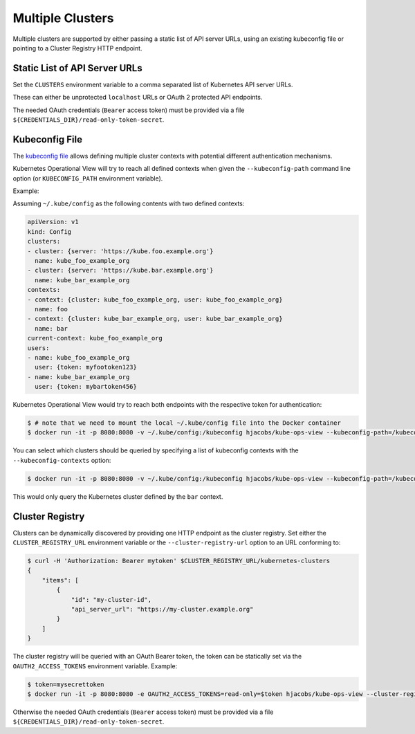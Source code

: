 =================
Multiple Clusters
=================

Multiple clusters are supported by either passing a static list of API server URLs, using an existing kubeconfig file or pointing to a Cluster Registry HTTP endpoint.

Static List of API Server URLs
==============================

Set the ``CLUSTERS`` environment variable to a comma separated list of Kubernetes API server URLs.

These can either be unprotected ``localhost`` URLs or OAuth 2 protected API endpoints.

The needed OAuth credentials (``Bearer`` access token) must be provided via a file ``${CREDENTIALS_DIR}/read-only-token-secret``.


Kubeconfig File
===============

The `kubeconfig file`_ allows defining multiple cluster contexts with potential different authentication mechanisms.

Kubernetes Operational View will try to reach all defined contexts when given the ``--kubeconfig-path`` command line option (or ``KUBECONFIG_PATH`` environment variable).

Example:

Assuming ``~/.kube/config`` as the following contents with two defined contexts:

.. code-block:: yaml

    apiVersion: v1
    kind: Config
    clusters:
    - cluster: {server: 'https://kube.foo.example.org'}
      name: kube_foo_example_org
    - cluster: {server: 'https://kube.bar.example.org'}
      name: kube_bar_example_org
    contexts:
    - context: {cluster: kube_foo_example_org, user: kube_foo_example_org}
      name: foo
    - context: {cluster: kube_bar_example_org, user: kube_bar_example_org}
      name: bar
    current-context: kube_foo_example_org
    users:
    - name: kube_foo_example_org
      user: {token: myfootoken123}
    - name: kube_bar_example_org
      user: {token: mybartoken456}

Kubernetes Operational View would try to reach both endpoints with the respective token for authentication:

.. code-block:: bash

    $ # note that we need to mount the local ~/.kube/config file into the Docker container
    $ docker run -it -p 8080:8080 -v ~/.kube/config:/kubeconfig hjacobs/kube-ops-view --kubeconfig-path=/kubeconfig

You can select which clusters should be queried by specifying a list of kubeconfig contexts with the ``--kubeconfig-contexts`` option:

.. code-block:: bash

    $ docker run -it -p 8080:8080 -v ~/.kube/config:/kubeconfig hjacobs/kube-ops-view --kubeconfig-path=/kubeconfig --kubeconfig-contexts=bar

This would only query the Kubernetes cluster defined by the ``bar`` context.


Cluster Registry
================

Clusters can be dynamically discovered by providing one HTTP endpoint as the cluster registry.
Set either the ``CLUSTER_REGISTRY_URL`` environment variable or the ``--cluster-registry-url`` option to an URL conforming to:

.. code-block:: bash

    $ curl -H 'Authorization: Bearer mytoken' $CLUSTER_REGISTRY_URL/kubernetes-clusters
    {
        "items": [
            {
                "id": "my-cluster-id",
                "api_server_url": "https://my-cluster.example.org"
            }
        ]
    }

The cluster registry will be queried with an OAuth Bearer token, the token can be statically set via the ``OAUTH2_ACCESS_TOKENS`` environment variable.
Example:

.. code-block:: bash

    $ token=mysecrettoken
    $ docker run -it -p 8080:8080 -e OAUTH2_ACCESS_TOKENS=read-only=$token hjacobs/kube-ops-view --cluster-registry-url=https://cluster-registry.example.org

Otherwise the needed OAuth credentials (``Bearer`` access token) must be provided via a file ``${CREDENTIALS_DIR}/read-only-token-secret``.

.. _kubeconfig file: https://kubernetes.io/docs/user-guide/kubeconfig-file/
